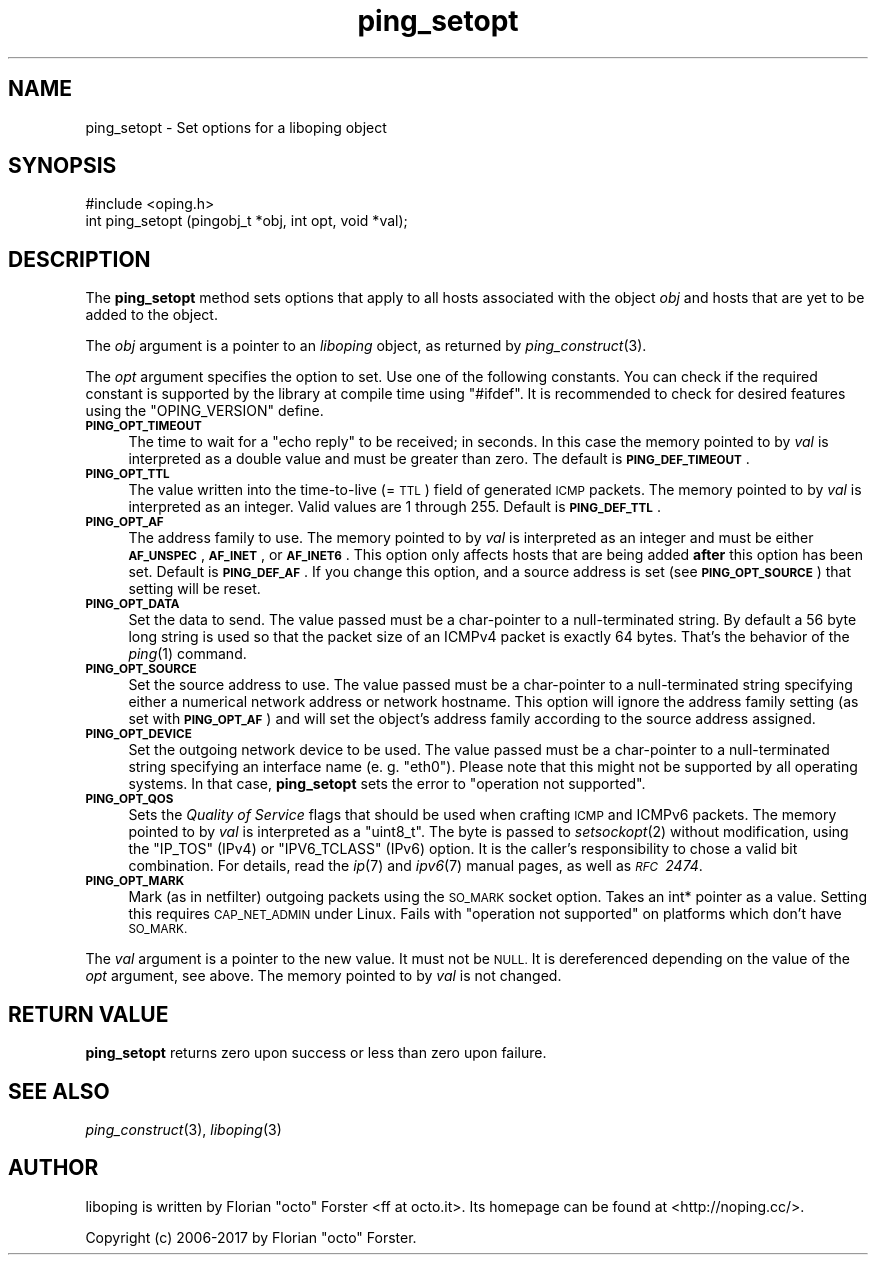 .\" Automatically generated by Pod::Man 2.27 (Pod::Simple 3.28)
.\"
.\" Standard preamble:
.\" ========================================================================
.de Sp \" Vertical space (when we can't use .PP)
.if t .sp .5v
.if n .sp
..
.de Vb \" Begin verbatim text
.ft CW
.nf
.ne \\$1
..
.de Ve \" End verbatim text
.ft R
.fi
..
.\" Set up some character translations and predefined strings.  \*(-- will
.\" give an unbreakable dash, \*(PI will give pi, \*(L" will give a left
.\" double quote, and \*(R" will give a right double quote.  \*(C+ will
.\" give a nicer C++.  Capital omega is used to do unbreakable dashes and
.\" therefore won't be available.  \*(C` and \*(C' expand to `' in nroff,
.\" nothing in troff, for use with C<>.
.tr \(*W-
.ds C+ C\v'-.1v'\h'-1p'\s-2+\h'-1p'+\s0\v'.1v'\h'-1p'
.ie n \{\
.    ds -- \(*W-
.    ds PI pi
.    if (\n(.H=4u)&(1m=24u) .ds -- \(*W\h'-12u'\(*W\h'-12u'-\" diablo 10 pitch
.    if (\n(.H=4u)&(1m=20u) .ds -- \(*W\h'-12u'\(*W\h'-8u'-\"  diablo 12 pitch
.    ds L" ""
.    ds R" ""
.    ds C` ""
.    ds C' ""
'br\}
.el\{\
.    ds -- \|\(em\|
.    ds PI \(*p
.    ds L" ``
.    ds R" ''
.    ds C`
.    ds C'
'br\}
.\"
.\" Escape single quotes in literal strings from groff's Unicode transform.
.ie \n(.g .ds Aq \(aq
.el       .ds Aq '
.\"
.\" If the F register is turned on, we'll generate index entries on stderr for
.\" titles (.TH), headers (.SH), subsections (.SS), items (.Ip), and index
.\" entries marked with X<> in POD.  Of course, you'll have to process the
.\" output yourself in some meaningful fashion.
.\"
.\" Avoid warning from groff about undefined register 'F'.
.de IX
..
.nr rF 0
.if \n(.g .if rF .nr rF 1
.if (\n(rF:(\n(.g==0)) \{
.    if \nF \{
.        de IX
.        tm Index:\\$1\t\\n%\t"\\$2"
..
.        if !\nF==2 \{
.            nr % 0
.            nr F 2
.        \}
.    \}
.\}
.rr rF
.\"
.\" Accent mark definitions (@(#)ms.acc 1.5 88/02/08 SMI; from UCB 4.2).
.\" Fear.  Run.  Save yourself.  No user-serviceable parts.
.    \" fudge factors for nroff and troff
.if n \{\
.    ds #H 0
.    ds #V .8m
.    ds #F .3m
.    ds #[ \f1
.    ds #] \fP
.\}
.if t \{\
.    ds #H ((1u-(\\\\n(.fu%2u))*.13m)
.    ds #V .6m
.    ds #F 0
.    ds #[ \&
.    ds #] \&
.\}
.    \" simple accents for nroff and troff
.if n \{\
.    ds ' \&
.    ds ` \&
.    ds ^ \&
.    ds , \&
.    ds ~ ~
.    ds /
.\}
.if t \{\
.    ds ' \\k:\h'-(\\n(.wu*8/10-\*(#H)'\'\h"|\\n:u"
.    ds ` \\k:\h'-(\\n(.wu*8/10-\*(#H)'\`\h'|\\n:u'
.    ds ^ \\k:\h'-(\\n(.wu*10/11-\*(#H)'^\h'|\\n:u'
.    ds , \\k:\h'-(\\n(.wu*8/10)',\h'|\\n:u'
.    ds ~ \\k:\h'-(\\n(.wu-\*(#H-.1m)'~\h'|\\n:u'
.    ds / \\k:\h'-(\\n(.wu*8/10-\*(#H)'\z\(sl\h'|\\n:u'
.\}
.    \" troff and (daisy-wheel) nroff accents
.ds : \\k:\h'-(\\n(.wu*8/10-\*(#H+.1m+\*(#F)'\v'-\*(#V'\z.\h'.2m+\*(#F'.\h'|\\n:u'\v'\*(#V'
.ds 8 \h'\*(#H'\(*b\h'-\*(#H'
.ds o \\k:\h'-(\\n(.wu+\w'\(de'u-\*(#H)/2u'\v'-.3n'\*(#[\z\(de\v'.3n'\h'|\\n:u'\*(#]
.ds d- \h'\*(#H'\(pd\h'-\w'~'u'\v'-.25m'\f2\(hy\fP\v'.25m'\h'-\*(#H'
.ds D- D\\k:\h'-\w'D'u'\v'-.11m'\z\(hy\v'.11m'\h'|\\n:u'
.ds th \*(#[\v'.3m'\s+1I\s-1\v'-.3m'\h'-(\w'I'u*2/3)'\s-1o\s+1\*(#]
.ds Th \*(#[\s+2I\s-2\h'-\w'I'u*3/5'\v'-.3m'o\v'.3m'\*(#]
.ds ae a\h'-(\w'a'u*4/10)'e
.ds Ae A\h'-(\w'A'u*4/10)'E
.    \" corrections for vroff
.if v .ds ~ \\k:\h'-(\\n(.wu*9/10-\*(#H)'\s-2\u~\d\s+2\h'|\\n:u'
.if v .ds ^ \\k:\h'-(\\n(.wu*10/11-\*(#H)'\v'-.4m'^\v'.4m'\h'|\\n:u'
.    \" for low resolution devices (crt and lpr)
.if \n(.H>23 .if \n(.V>19 \
\{\
.    ds : e
.    ds 8 ss
.    ds o a
.    ds d- d\h'-1'\(ga
.    ds D- D\h'-1'\(hy
.    ds th \o'bp'
.    ds Th \o'LP'
.    ds ae ae
.    ds Ae AE
.\}
.rm #[ #] #H #V #F C
.\" ========================================================================
.\"
.IX Title "ping_setopt 3"
.TH ping_setopt 3 "2017-05-11" "1.10.0" "liboping"
.\" For nroff, turn off justification.  Always turn off hyphenation; it makes
.\" way too many mistakes in technical documents.
.if n .ad l
.nh
.SH "NAME"
ping_setopt \- Set options for a liboping object
.SH "SYNOPSIS"
.IX Header "SYNOPSIS"
.Vb 1
\&  #include <oping.h>
\&
\&  int ping_setopt (pingobj_t *obj, int opt, void *val);
.Ve
.SH "DESCRIPTION"
.IX Header "DESCRIPTION"
The \fBping_setopt\fR method sets options that apply to all hosts associated with
the object \fIobj\fR and hosts that are yet to be added to the object.
.PP
The \fIobj\fR argument is a pointer to an \fIliboping\fR object, as returned by
\&\fIping_construct\fR\|(3).
.PP
The \fIopt\fR argument specifies the option to set. Use one of the following
constants. You can check if the required constant is supported by the library
at compile time using \f(CW\*(C`#ifdef\*(C'\fR. It is recommended to check for desired
features using the \f(CW\*(C`OPING_VERSION\*(C'\fR define.
.IP "\fB\s-1PING_OPT_TIMEOUT\s0\fR" 4
.IX Item "PING_OPT_TIMEOUT"
The time to wait for a \*(L"echo reply\*(R" to be received; in seconds. In this case
the memory pointed to by \fIval\fR is interpreted as a double value and must be
greater than zero. The default is \fB\s-1PING_DEF_TIMEOUT\s0\fR.
.IP "\fB\s-1PING_OPT_TTL\s0\fR" 4
.IX Item "PING_OPT_TTL"
The value written into the time-to-live (= \s-1TTL\s0) field of generated \s-1ICMP\s0
packets. The memory pointed to by \fIval\fR is interpreted as an integer. Valid
values are 1 through 255. Default is \fB\s-1PING_DEF_TTL\s0\fR.
.IP "\fB\s-1PING_OPT_AF\s0\fR" 4
.IX Item "PING_OPT_AF"
The address family to use. The memory pointed to by \fIval\fR is interpreted as an
integer and must be either \fB\s-1AF_UNSPEC\s0\fR, \fB\s-1AF_INET\s0\fR, or \fB\s-1AF_INET6\s0\fR. This
option only affects hosts that are being added \fBafter\fR this option has been
set. Default is \fB\s-1PING_DEF_AF\s0\fR. If you change this option, and a source address
is set (see \fB\s-1PING_OPT_SOURCE\s0\fR) that setting will be reset.
.IP "\fB\s-1PING_OPT_DATA\s0\fR" 4
.IX Item "PING_OPT_DATA"
Set the data to send. The value passed must be a char-pointer to a
null-terminated string. By default a 56 byte long string is used so that the
packet size of an ICMPv4 packet is exactly 64 bytes. That's the behavior of the
\&\fIping\fR\|(1) command.
.IP "\fB\s-1PING_OPT_SOURCE\s0\fR" 4
.IX Item "PING_OPT_SOURCE"
Set the source address to use. The value passed must be a char-pointer to a
null-terminated string specifying either a numerical network address or
network hostname. This option will ignore the address family setting (as
set with \fB\s-1PING_OPT_AF\s0\fR) and will set the object's address family according to
the source address assigned.
.IP "\fB\s-1PING_OPT_DEVICE\s0\fR" 4
.IX Item "PING_OPT_DEVICE"
Set the outgoing network device to be used. The value passed must be a
char-pointer to a null-terminated string specifying an interface name
(e.\ g. \f(CW\*(C`eth0\*(C'\fR). Please note that this might not be supported by all
operating systems. In that case, \fBping_setopt\fR sets the error to
\&\f(CW\*(C`operation not supported\*(C'\fR.
.IP "\fB\s-1PING_OPT_QOS\s0\fR" 4
.IX Item "PING_OPT_QOS"
Sets the \fIQuality of Service\fR flags that should be used when crafting \s-1ICMP\s0 and
ICMPv6 packets. The memory pointed to by \fIval\fR is interpreted as a \f(CW\*(C`uint8_t\*(C'\fR.
The byte is passed to \fIsetsockopt\fR\|(2) without modification, using the
\&\f(CW\*(C`IP_TOS\*(C'\fR (IPv4) or \f(CW\*(C`IPV6_TCLASS\*(C'\fR (IPv6) option. It is the caller's
responsibility to chose a valid bit combination. For details, read the \fIip\fR\|(7)
and \fIipv6\fR\|(7) manual pages, as well as \fI\s-1RFC\s0\ 2474\fR.
.IP "\fB\s-1PING_OPT_MARK\s0\fR" 4
.IX Item "PING_OPT_MARK"
Mark (as in netfilter) outgoing packets using the \s-1SO_MARK\s0 socket option. Takes
an int* pointer as a value. Setting this requires \s-1CAP_NET_ADMIN\s0 under Linux.
Fails with \f(CW\*(C`operation not supported\*(C'\fR on platforms which don't have \s-1SO_MARK.\s0
.PP
The \fIval\fR argument is a pointer to the new value. It must not be \s-1NULL.\s0 It is
dereferenced depending on the value of the \fIopt\fR argument, see above. The
memory pointed to by \fIval\fR is not changed.
.SH "RETURN VALUE"
.IX Header "RETURN VALUE"
\&\fBping_setopt\fR returns zero upon success or less than zero upon failure.
.SH "SEE ALSO"
.IX Header "SEE ALSO"
\&\fIping_construct\fR\|(3),
\&\fIliboping\fR\|(3)
.SH "AUTHOR"
.IX Header "AUTHOR"
liboping is written by Florian \*(L"octo\*(R" Forster <ff at octo.it>.
Its homepage can be found at <http://noping.cc/>.
.PP
Copyright (c) 2006\-2017 by Florian \*(L"octo\*(R" Forster.
